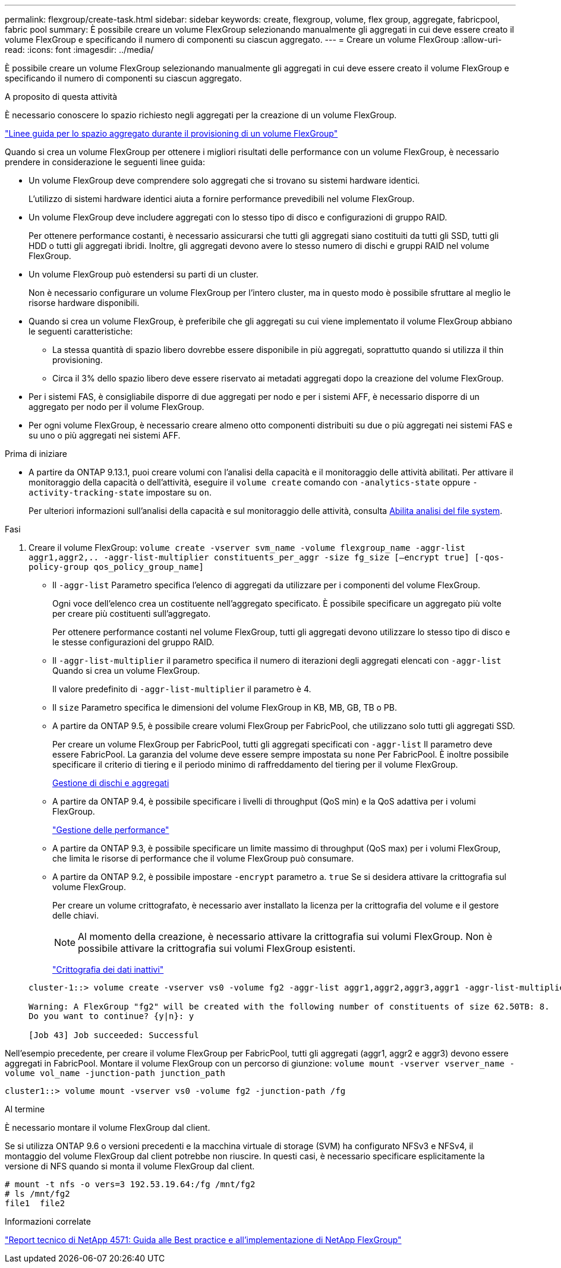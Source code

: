 ---
permalink: flexgroup/create-task.html 
sidebar: sidebar 
keywords: create, flexgroup, volume, flex group, aggregate, fabricpool, fabric pool 
summary: È possibile creare un volume FlexGroup selezionando manualmente gli aggregati in cui deve essere creato il volume FlexGroup e specificando il numero di componenti su ciascun aggregato. 
---
= Creare un volume FlexGroup
:allow-uri-read: 
:icons: font
:imagesdir: ../media/


[role="lead"]
È possibile creare un volume FlexGroup selezionando manualmente gli aggregati in cui deve essere creato il volume FlexGroup e specificando il numero di componenti su ciascun aggregato.

.A proposito di questa attività
È necessario conoscere lo spazio richiesto negli aggregati per la creazione di un volume FlexGroup.

link:aggregate-space-requirements-concept.html["Linee guida per lo spazio aggregato durante il provisioning di un volume FlexGroup"]

Quando si crea un volume FlexGroup per ottenere i migliori risultati delle performance con un volume FlexGroup, è necessario prendere in considerazione le seguenti linee guida:

* Un volume FlexGroup deve comprendere solo aggregati che si trovano su sistemi hardware identici.
+
L'utilizzo di sistemi hardware identici aiuta a fornire performance prevedibili nel volume FlexGroup.

* Un volume FlexGroup deve includere aggregati con lo stesso tipo di disco e configurazioni di gruppo RAID.
+
Per ottenere performance costanti, è necessario assicurarsi che tutti gli aggregati siano costituiti da tutti gli SSD, tutti gli HDD o tutti gli aggregati ibridi. Inoltre, gli aggregati devono avere lo stesso numero di dischi e gruppi RAID nel volume FlexGroup.

* Un volume FlexGroup può estendersi su parti di un cluster.
+
Non è necessario configurare un volume FlexGroup per l'intero cluster, ma in questo modo è possibile sfruttare al meglio le risorse hardware disponibili.

* Quando si crea un volume FlexGroup, è preferibile che gli aggregati su cui viene implementato il volume FlexGroup abbiano le seguenti caratteristiche:
+
** La stessa quantità di spazio libero dovrebbe essere disponibile in più aggregati, soprattutto quando si utilizza il thin provisioning.
** Circa il 3% dello spazio libero deve essere riservato ai metadati aggregati dopo la creazione del volume FlexGroup.


* Per i sistemi FAS, è consigliabile disporre di due aggregati per nodo e per i sistemi AFF, è necessario disporre di un aggregato per nodo per il volume FlexGroup.
* Per ogni volume FlexGroup, è necessario creare almeno otto componenti distribuiti su due o più aggregati nei sistemi FAS e su uno o più aggregati nei sistemi AFF.


.Prima di iniziare
* A partire da ONTAP 9.13.1, puoi creare volumi con l'analisi della capacità e il monitoraggio delle attività abilitati. Per attivare il monitoraggio della capacità o dell'attività, eseguire il `volume create` comando con `-analytics-state` oppure `-activity-tracking-state` impostare su `on`.
+
Per ulteriori informazioni sull'analisi della capacità e sul monitoraggio delle attività, consulta xref:../task_nas_file_system_analytics_enable.html[Abilita analisi del file system].



.Fasi
. Creare il volume FlexGroup: `volume create -vserver svm_name -volume flexgroup_name -aggr-list aggr1,aggr2,.. -aggr-list-multiplier constituents_per_aggr -size fg_size [–encrypt true] [-qos-policy-group qos_policy_group_name]`
+
** Il `-aggr-list` Parametro specifica l'elenco di aggregati da utilizzare per i componenti del volume FlexGroup.
+
Ogni voce dell'elenco crea un costituente nell'aggregato specificato. È possibile specificare un aggregato più volte per creare più costituenti sull'aggregato.

+
Per ottenere performance costanti nel volume FlexGroup, tutti gli aggregati devono utilizzare lo stesso tipo di disco e le stesse configurazioni del gruppo RAID.

** Il `-aggr-list-multiplier` il parametro specifica il numero di iterazioni degli aggregati elencati con `-aggr-list` Quando si crea un volume FlexGroup.
+
Il valore predefinito di `-aggr-list-multiplier` il parametro è 4.

** Il `size` Parametro specifica le dimensioni del volume FlexGroup in KB, MB, GB, TB o PB.
** A partire da ONTAP 9.5, è possibile creare volumi FlexGroup per FabricPool, che utilizzano solo tutti gli aggregati SSD.
+
Per creare un volume FlexGroup per FabricPool, tutti gli aggregati specificati con `-aggr-list` Il parametro deve essere FabricPool. La garanzia del volume deve essere sempre impostata su `none` Per FabricPool. È inoltre possibile specificare il criterio di tiering e il periodo minimo di raffreddamento del tiering per il volume FlexGroup.

+
xref:../disks-aggregates/index.html[Gestione di dischi e aggregati]

** A partire da ONTAP 9.4, è possibile specificare i livelli di throughput (QoS min) e la QoS adattiva per i volumi FlexGroup.
+
link:../performance-admin/index.html["Gestione delle performance"]

** A partire da ONTAP 9.3, è possibile specificare un limite massimo di throughput (QoS max) per i volumi FlexGroup, che limita le risorse di performance che il volume FlexGroup può consumare.
** A partire da ONTAP 9.2, è possibile impostare `-encrypt` parametro a. `true` Se si desidera attivare la crittografia sul volume FlexGroup.
+
Per creare un volume crittografato, è necessario aver installato la licenza per la crittografia del volume e il gestore delle chiavi.

+
[NOTE]
====
Al momento della creazione, è necessario attivare la crittografia sui volumi FlexGroup. Non è possibile attivare la crittografia sui volumi FlexGroup esistenti.

====
+
link:../encryption-at-rest/index.html["Crittografia dei dati inattivi"]



+
[listing]
----
cluster-1::> volume create -vserver vs0 -volume fg2 -aggr-list aggr1,aggr2,aggr3,aggr1 -aggr-list-multiplier 2 -size 500TB

Warning: A FlexGroup "fg2" will be created with the following number of constituents of size 62.50TB: 8.
Do you want to continue? {y|n}: y

[Job 43] Job succeeded: Successful
----


Nell'esempio precedente, per creare il volume FlexGroup per FabricPool, tutti gli aggregati (aggr1, aggr2 e aggr3) devono essere aggregati in FabricPool. Montare il volume FlexGroup con un percorso di giunzione: `volume mount -vserver vserver_name -volume vol_name -junction-path junction_path`

[listing]
----
cluster1::> volume mount -vserver vs0 -volume fg2 -junction-path /fg
----
.Al termine
È necessario montare il volume FlexGroup dal client.

Se si utilizza ONTAP 9.6 o versioni precedenti e la macchina virtuale di storage (SVM) ha configurato NFSv3 e NFSv4, il montaggio del volume FlexGroup dal client potrebbe non riuscire. In questi casi, è necessario specificare esplicitamente la versione di NFS quando si monta il volume FlexGroup dal client.

[listing]
----
# mount -t nfs -o vers=3 192.53.19.64:/fg /mnt/fg2
# ls /mnt/fg2
file1  file2
----
.Informazioni correlate
http://www.netapp.com/us/media/tr-4571.pdf["Report tecnico di NetApp 4571: Guida alle Best practice e all'implementazione di NetApp FlexGroup"^]
